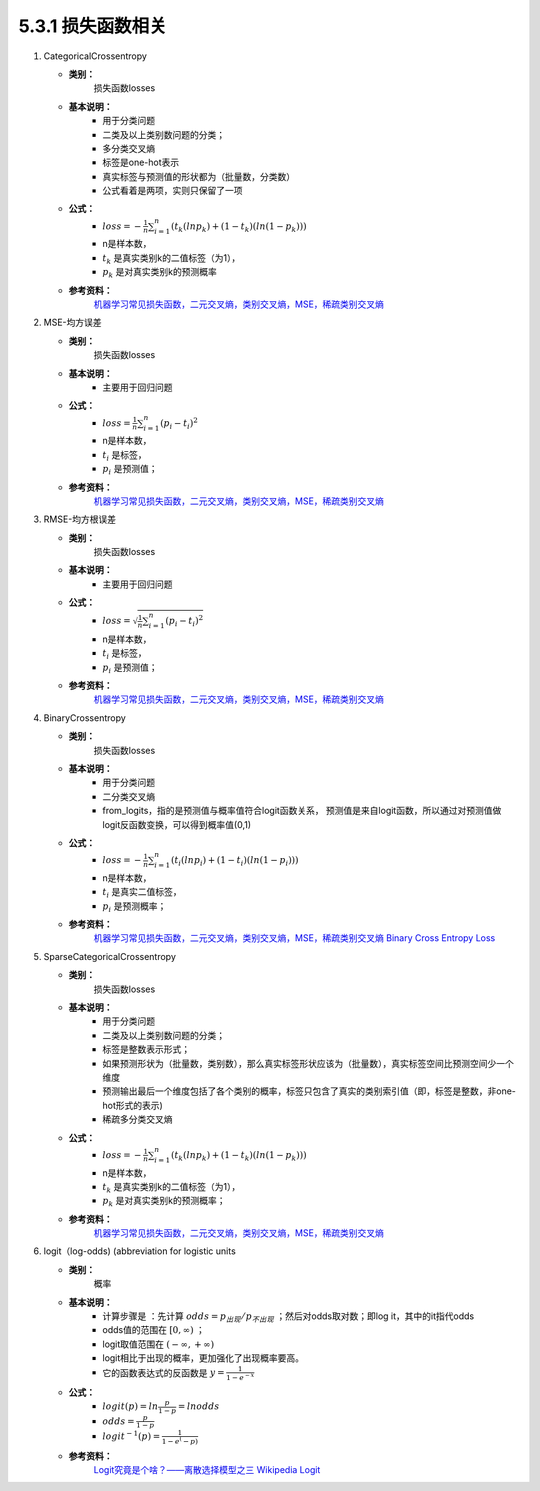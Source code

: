 5.3.1 损失函数相关
------------------------

1. CategoricalCrossentropy
   
   * **类别：**  
       损失函数losses

   * **基本说明：** 
       * 用于分类问题
       * 二类及以上类别数问题的分类；
       * 多分类交叉熵
       * 标签是one-hot表示
       * 真实标签与预测值的形状都为（批量数，分类数）
       * 公式看着是两项，实则只保留了一项
  
   * **公式：** 
       * :math:`loss = - \frac{1}{n} \sum_{i = 1}^{n} (t_k (ln p_k) + (1-t_k)(ln(1-p_k)))`
       * n是样本数，
       * :math:`t_k` 是真实类别k的二值标签（为1），
       * :math:`p_k` 是对真实类别k的预测概率
  
   * **参考资料：** 
       `机器学习常见损失函数，二元交叉熵，类别交叉熵，MSE，稀疏类别交叉熵 <https://blog.csdn.net/At_a_lost/article/details/109531309>`_

2. MSE-均方误差
   
   * **类别：**  
       损失函数losses

   * **基本说明：** 
       * 主要用于回归问题
  
   * **公式：** 
       * :math:`loss = \frac{1}{n} \sum_{i = 1}^{n} (p_i - t_i)^2`
       * n是样本数，
       * :math:`t_i` 是标签，
       * :math:`p_i` 是预测值；
  
   * **参考资料：** 
       `机器学习常见损失函数，二元交叉熵，类别交叉熵，MSE，稀疏类别交叉熵 <https://blog.csdn.net/At_a_lost/article/details/109531309>`_

3. RMSE-均方根误差
   
   * **类别：**  
       损失函数losses

   * **基本说明：** 
       * 主要用于回归问题
  
   * **公式：** 
       * :math:`loss = \sqrt{\frac{1}{n} \sum_{i = 1}^{n} (p_i - t_i)^2}`
       * n是样本数，
       * :math:`t_i` 是标签，
       * :math:`p_i` 是预测值；
  
   * **参考资料：** 
       `机器学习常见损失函数，二元交叉熵，类别交叉熵，MSE，稀疏类别交叉熵 <https://blog.csdn.net/At_a_lost/article/details/109531309>`_

4. BinaryCrossentropy
   
   * **类别：**  
       损失函数losses

   * **基本说明：** 
       * 用于分类问题 
       * 二分类交叉熵
       * from_logits，指的是预测值与概率值符合logit函数关系，
         预测值是来自logit函数，所以通过对预测值做logit反函数变换，可以得到概率值(0,1)

   * **公式：** 
       * :math:`loss = - \frac{1}{n} \sum_{i = 1}^{n} (t_i (ln p_i) + (1-t_i)(ln(1-p_i)))`
       * n是样本数，
       * :math:`t_i` 是真实二值标签，
       * :math:`p_i` 是预测概率；
  
   * **参考资料：** 
       `机器学习常见损失函数，二元交叉熵，类别交叉熵，MSE，稀疏类别交叉熵 <https://blog.csdn.net/At_a_lost/article/details/109531309>`_
       `Binary Cross Entropy Loss <https://zhuanlan.zhihu.com/p/181553413>`_

5. SparseCategoricalCrossentropy
   
   * **类别：**  
       损失函数losses

   * **基本说明：** 
       * 用于分类问题
       * 二类及以上类别数问题的分类；
       * 标签是整数表示形式；
       * 如果预测形状为（批量数，类别数），那么真实标签形状应该为（批量数），真实标签空间比预测空间少一个维度 
       * 预测输出最后一个维度包括了各个类别的概率，标签只包含了真实的类别索引值（即，标签是整数，非one-hot形式的表示)
       * 稀疏多分类交叉熵

   * **公式：** 
       * :math:`loss = - \frac{1}{n} \sum_{i = 1}^{n} (t_k (ln p_k) + (1-t_k)(ln(1-p_k)))`
       * n是样本数，
       * :math:`t_k` 是真实类别k的二值标签（为1），
       * :math:`p_k` 是对真实类别k的预测概率；
  
   * **参考资料：** 
       `机器学习常见损失函数，二元交叉熵，类别交叉熵，MSE，稀疏类别交叉熵 <https://blog.csdn.net/At_a_lost/article/details/109531309>`_

6. logit（log-odds) (abbreviation for logistic units
   
   * **类别：**  
       概率

   * **基本说明：** 
       * 计算步骤是 ：先计算 :math:`odds = p_出现/p_不出现` ；然后对odds取对数；即log it，其中的it指代odds
       *  odds值的范围在 :math:`[0,\infty)` ；
       *  logit取值范围在 :math:`(- \infty,+ \infty)`
       *  logit相比于出现的概率，更加强化了出现概率要高。
       *  它的函数表达式的反函数是 :math:`y = \frac{1}{1-e^{-x}}` 

   * **公式：** 
       * :math:`logit(p) = ln \frac{p}{1-p} = ln odds`
       * :math:`odds = \frac{p}{1-p}`
       * :math:`logit^{-1}(p) = \frac{1}{1-e^(-p)}` 
  
   * **参考资料：** 
       `Logit究竟是个啥？——离散选择模型之三 <https://zhuanlan.zhihu.com/p/27188729>`_
       `Wikipedia Logit <https://en.wikipedia.org/wiki/Logit>`_

       
